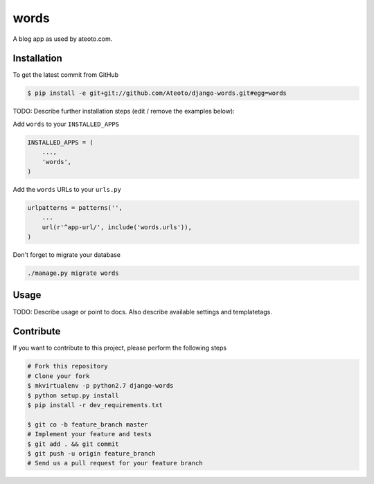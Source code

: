 words
=====

.. image:: https://travis-ci.org/Ateoto/django-words.png?branch=master   
    :target: https://travis-ci.org/Ateoto/django-words

.. image:: https://coveralls.io/repos/Ateoto/django-words/badge.png?branch=master
    :target: https://coveralls.io/r/Ateoto/django-words

A blog app as used by ateoto.com.

Installation
------------

To get the latest commit from GitHub

.. code-block:: bash

    $ pip install -e git+git://github.com/Ateoto/django-words.git#egg=words

TODO: Describe further installation steps (edit / remove the examples below):

Add ``words`` to your ``INSTALLED_APPS``

.. code-block:: python

    INSTALLED_APPS = (
        ...,
        'words',
    )

Add the ``words`` URLs to your ``urls.py``

.. code-block:: python

    urlpatterns = patterns('',
        ...
        url(r'^app-url/', include('words.urls')),
    )

Don't forget to migrate your database

.. code-block:: bash

    ./manage.py migrate words


Usage
-----

TODO: Describe usage or point to docs. Also describe available settings and
templatetags.


Contribute
----------

If you want to contribute to this project, please perform the following steps

.. code-block:: bash

    # Fork this repository
    # Clone your fork
    $ mkvirtualenv -p python2.7 django-words
    $ python setup.py install
    $ pip install -r dev_requirements.txt

    $ git co -b feature_branch master
    # Implement your feature and tests
    $ git add . && git commit
    $ git push -u origin feature_branch
    # Send us a pull request for your feature branch
